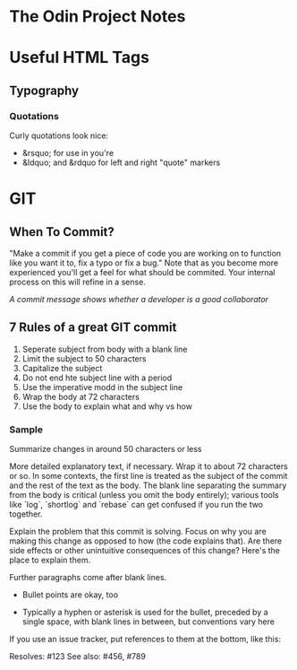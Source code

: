 * The Odin Project Notes

* Useful HTML Tags
** Typography
*** Quotations
 Curly quotations look nice: 
- &rsquo; for use in you're
- &ldquo; and &rdquo for left and right "quote" markers

* GIT
** When To Commit?
"Make a commit if you get a piece of code you are working on to function like you want it to, fix a typo or fix a bug." Note that as you become more experienced you'll get a feel for what should be commited. Your internal process on this will refine in a sense.

/A commit message shows whether a developer is a good collaborator/

** 7 Rules of a great GIT commit
1. Seperate subject from body with a blank line
2. Limit the subject to 50 characters
3. Capitalize the subject
4. Do not end hte subject line with a period
5. Use the imperative modd in the subject line
6. Wrap the body at 72 characters
7. Use the body to explain what and why vs how
*** Sample

Summarize changes in around 50 characters or less

More detailed explanatory text, if necessary. Wrap it to about 72
characters or so. In some contexts, the first line is treated as the
subject of the commit and the rest of the text as the body. The
blank line separating the summary from the body is critical (unless
you omit the body entirely); various tools like `log`, `shortlog`
and `rebase` can get confused if you run the two together.

Explain the problem that this commit is solving. Focus on why you
are making this change as opposed to how (the code explains that).
Are there side effects or other unintuitive consequences of this
change? Here's the place to explain them.

Further paragraphs come after blank lines.

 - Bullet points are okay, too

 - Typically a hyphen or asterisk is used for the bullet, preceded
   by a single space, with blank lines in between, but conventions
   vary here

If you use an issue tracker, put references to them at the bottom,
like this:

Resolves: #123
See also: #456, #789
